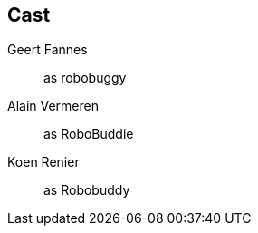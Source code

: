 == Cast

Geert Fannes::
    as robobuggy

Alain Vermeren::
    as RoboBuddie

Koen Renier::
    as Robobuddy

